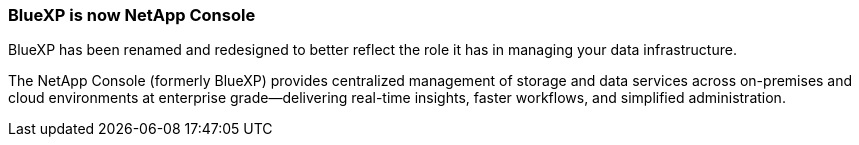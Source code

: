 === BlueXP is now NetApp Console

BlueXP has been renamed and redesigned to better reflect the role it has in managing your data infrastructure. 

The NetApp Console (formerly BlueXP) provides centralized management of storage and data services across on-premises and cloud environments at enterprise grade—delivering real-time insights, faster workflows, and simplified administration.


